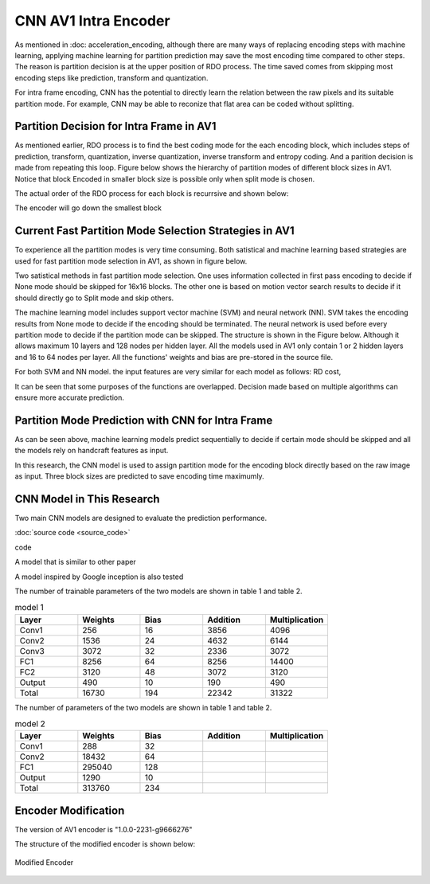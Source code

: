 CNN AV1 Intra Encoder
======================

As mentioned in :doc: acceleration_encoding, although there are many ways of replacing encoding steps with machine learning, applying machine learning for partition prediction may save the most encoding time compared to other steps. The reason is partition decision is at the upper position of RDO process. The time saved comes from skipping most encoding steps like prediction, transform and quantization. 

For intra frame encoding, CNN has the potential to directly learn the relation between the raw pixels and its suitable partition mode. 
For example, CNN may be able to reconize that flat area can be coded without splitting.

==========================================
Partition Decision for Intra Frame in AV1
==========================================

As mentioned earlier, RDO process is to find the best coding mode for the each encoding block, which includes steps of prediction, transform, quantization, inverse quantization, inverse transform and entropy coding. And a parition decision is made from repeating this loop. Figure below shows the hierarchy of partition modes of different block sizes in AV1. Notice that block Encoded in smaller block size is possible only when split mode is chosen. 

.. image:: img/Partitionhierarchy.png

The actual order of the RDO process for each block is recurrsive and shown below:

.. image:: img/OrderofRDcalculation.png

The encoder will go down the smallest block 

=========================================================================================
Current Fast Partition Mode Selection Strategies in AV1
=========================================================================================

To experience all the partition modes is very time consuming. Both satistical and machine learning based strategies are used for fast partition mode selection in AV1, as shown in figure below.

.. image:: img/ml_rd_pick.png

Two satistical methods in fast partition mode selection. One uses information collected in first pass encoding to decide if None mode should be skipped for 16x16 blocks. The other one is based on motion vector search results to decide if it should directly go to Split mode and skip others.

The machine learning model includes support vector machine (SVM) and neural network (NN). SVM takes the encoding results from None mode to decide if the encoding should be terminated. The neural network is used before every partition mode to decide if the partition mode can be skipped. The structure is shown in the Figure below. Although it allows maximum 10 layers and 128 nodes per hidden layer. All the models used in AV1 only contain 1 or 2 hidden layers and 16 to 64 nodes per layer. All the functions' weights and bias are pre-stored in the source file.

.. image:: img/NNstructure.png
   :width: 60%
   :align: center

For both SVM and NN model. the input features are very similar for each model as follows:
RD cost, 

It can be seen that some purposes of the functions are overlapped. Decision made based on multiple algorithms can ensure more accurate prediction.

==========================================================
Partition Mode Prediction with CNN for Intra Frame
==========================================================

As can be seen above, machine learning models predict sequentially to decide if certain mode should be skipped and all the models rely on handcraft features as input.

In this research, the CNN model is used to assign partition mode for the encoding block directly based on the raw image as input. Three block sizes are predicted to save encoding time maximumly. 

.. image:: img/CNN_for_partition.png


================================== 
CNN Model in This Research
================================== 

Two main CNN models are designed to evaluate the prediction performance.


.. image:: img/model1.png


:doc:`source code <source_code>`



.. image:: img/mnist_model.png

code

A model that is similar to other paper 

A model inspired by Google inception is also tested

The number of trainable parameters of the two models are shown in table 1 and table 2.

.. list-table:: model 1
   :widths: 10 10 10 10 10 
   :header-rows: 1

   * - Layer
     - Weights
     - Bias
     - Addition
     - Multiplication
   * - Conv1
     - 256
     - 16
     - 3856
     - 4096
   * - Conv2
     - 1536
     - 24
     - 4632
     - 6144
   * - Conv3
     - 3072
     - 32
     - 2336
     - 3072
   * - FC1
     - 8256
     - 64
     - 8256
     - 14400
   * - FC2
     - 3120
     - 48
     - 3072
     - 3120
   * - Output
     - 490
     - 10
     - 190
     - 490
   * - Total
     - 16730
     - 194
     - 22342
     - 31322
     

The number of parameters of the two models are shown in table 1 and table 2.

.. list-table:: model 2
   :widths: 10 10 10 10 10 
   :header-rows: 1

   * - Layer
     - Weights
     - Bias
     - Addition
     - Multiplication
   * - Conv1
     - 288
     - 32
     - 
     - 
   * - Conv2
     - 18432
     - 64
     - 
     - 
   * - FC1
     - 295040
     - 128
     -  
     -  
   * - Output
     - 1290
     - 10
     - 
     - 
   * - Total
     - 313760 
     - 234
     -  
     -  

============================
Encoder Modification
============================

The version of AV1 encoder is "1.0.0-2231-g9666276"

The structure of the modified encoder is shown below:

.. Figure:: img/modified_encoder.png
   :align: center
   
   Modified Encoder  
